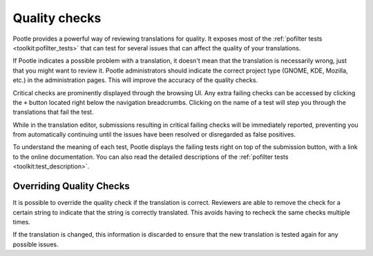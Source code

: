.. _checks:

Quality checks
==============

Pootle provides a powerful way of reviewing translations for quality. It
exposes most of the :ref:`pofilter tests <toolkit:pofilter_tests>` that can
test for several issues that can affect the quality of your translations.

If Pootle indicates a possible problem with a translation, it doesn't mean that
the translation is necessarily wrong, just that you might want to review it.
Pootle administrators should indicate the correct project type (GNOME, KDE,
Mozilla, etc.) in the administration pages. This will improve the accuracy of
the quality checks.

Critical checks are prominently displayed through the browsing UI. Any
extra failing checks can be accessed by clicking the ``+`` button located
right below the navigation breadcrumbs. Clicking on the name of a test
will step you through the translations that fail the test.

While in the translation editor, submissions resulting in critical failing
checks will be immediately reported, preventing you from automatically
continuing until the issues have been resolved or disregarded as false
positives.

To understand the meaning of each test, Pootle displays the failing tests
right on top of the submission button, with a link to the online
documentation. You can also read the detailed descriptions of the
:ref:`pofilter tests <toolkit:test_description>`.


.. _checks#overriding_quality_checks:

Overriding Quality Checks
-------------------------

It is possible to override the quality check if the translation is correct.
Reviewers are able to remove the check for a certain string to indicate that
the string is correctly translated. This avoids having to recheck the same
checks multiple times.

If the translation is changed, this information is discarded to ensure that the
new translation is tested again for any possible issues.
